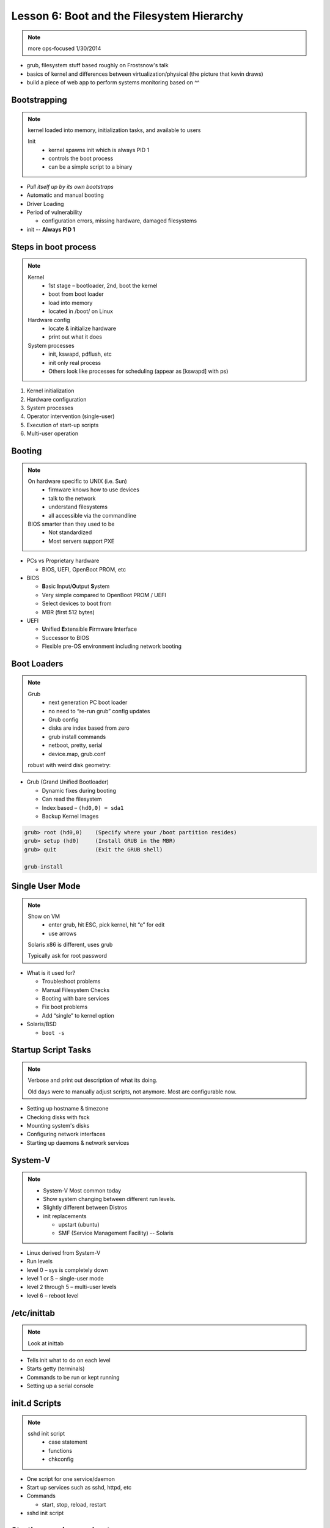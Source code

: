 ===========================================
Lesson 6: Boot and the Filesystem Hierarchy
===========================================

.. note:: more ops-focused
    1/30/2014

- grub, filesystem stuff based roughly on Frostsnow's talk
- basics of kernel and differences between virtualization/physical
  (the picture that kevin draws)

- build a piece of web app to perform systems monitoring based on ^^

Bootstrapping
-------------

.. note::
  kernel loaded into memory, initialization tasks, and available to users

  Init
    * kernel spawns init which is always PID 1
    * controls the boot process
    * can be a simple script to a binary

* *Pull itself up by its own bootstraps*
* Automatic and manual booting
* Driver Loading
* Period of vulnerability

  * configuration errors, missing hardware, damaged filesystems

* init -- **Always PID 1**

Steps in boot process
---------------------

.. note::
  Kernel
   * 1st stage – bootloader, 2nd, boot the kernel
   * boot from boot loader
   * load into memory
   * located in /boot/ on Linux
  Hardware config
   * locate & initialize hardware
   * print out what it does
  System processes
   * init, kswapd, pdflush, etc
   * init only real process
   * Others look like processes for scheduling (appear as [kswapd] with ps)

#. Kernel initialization
#. Hardware configuration
#. System processes
#. Operator intervention (single-user)
#. Execution of start-up scripts
#. Multi-user operation

Booting
-------

.. note::
  On hardware specific to UNIX (i.e. Sun)
   * firmware knows how to use devices
   * talk to the network
   * understand filesystems
   * all accessible via the commandline

  BIOS smarter than they used to be
   * Not standardized
   * Most servers support PXE

* PCs vs Proprietary hardware

  * BIOS, UEFI, OpenBoot PROM, etc
* BIOS

  * **B**\ asic **I**\ nput/**O**\ utput **S**\ ystem
  * Very simple compared to OpenBoot PROM / UEFI
  * Select devices to boot from
  * MBR (first 512 bytes)

* UEFI

  * **U**\ nified **E**\ xtensible **F**\ irmware **I**\ nterface
  * Successor to BIOS
  * Flexible pre-OS environment including network booting

Boot Loaders
------------

.. note::
  Grub
   * next generation PC boot loader
   * no need to “re-run grub” config updates
   * Grub config
   * disks are index based from zero
   * grub install commands
   * netboot, pretty, serial
   * device.map, grub.conf

  robust with weird disk geometry::


* Grub (Grand Unified Bootloader)

  * Dynamic fixes during booting
  * Can read the filesystem
  * Index based – ``(hd0,0) = sda1``
  * Backup Kernel Images

.. code::

  grub> root (hd0,0)    (Specify where your /boot partition resides)
  grub> setup (hd0)     (Install GRUB in the MBR)
  grub> quit            (Exit the GRUB shell)

  grub-install

Single User Mode
----------------

.. note::
  Show on VM
   * enter grub, hit ESC, pick kernel, hit “e” for edit
   * use arrows

  Solaris x86 is different, uses grub

  Typically ask for root password

* What is it used for?

  * Troubleshoot problems
  * Manual Filesystem Checks
  * Booting with bare services
  * Fix boot problems
  * Add “single” to kernel option
* Solaris/BSD

  * ``boot -s``

Startup Script Tasks
--------------------

.. note::
  Verbose and print out description of what its doing.

  Old days were to manually adjust scripts, not anymore. Most are configurable now.

* Setting up hostname & timezone
* Checking disks with fsck
* Mounting system's disks
* Configuring network interfaces
* Starting up daemons & network services

System-V
--------

.. note::
  * System-V Most common today
  * Show system changing between different run levels.
  * Slightly different between Distros
  * init replacements

    * upstart (ubuntu)
    * SMF (Service Management Facility) -- Solaris

* Linux derived from System-V
* Run levels
* level 0 – sys is completely down
* level 1 or S – single-user mode
* level 2 through 5 – multi-user levels
* level 6 – reboot level

/etc/inittab
------------

.. note::
  Look at inittab

* Tells init what to do on each level
* Starts getty (terminals)
* Commands to be run or kept running
* Setting up a serial console

init.d Scripts
--------------

.. note::
  sshd init script
   * case statement
   * functions
   * chkconfig

* One script for one service/daemon
* Start up services such as sshd, httpd, etc
* Commands

  * start, stop, reload, restart
* sshd init script

Starting services on boot
-------------------------

.. note::
  Show sshd script
  show list, adding, removing, enabling, disabling

* rc\ **level**\ .d (rc0.d, rc1.d)
* S = start, K = stop/kill
* Numbers to set sequence (S55sshd)
* chkconfig / update-rc.d

  * Easy way to enable/disable services in RH/Debian
* Other distributions work differently

Configuring init.d Scripts
--------------------------

.. note::
  show sendmail & network config examples for CentOS

  /etc/defaults seems to be more common between UNIX's

* /etc/sysconfig (RH) or /etc/defaults (Debian)
* source Bash scripts
* Daemon arguments
* Networking settings
* Other distributions are vastly different

Shutting Down
-------------

.. note::
  Modern systems are less touchy with hard resets, but still need to be
  careful. Only for emergencies.

  Shutdown -h

  Wall “hey you guys!”

* Not Windows, don't reboot to fix issue
* Can take a long time (i.e. SPARC)
* Reboot only to

  * load new kernel, new hardware, or system-wide configuration changes
* shutdown, reboot, halt, init
* wall
